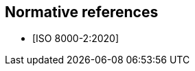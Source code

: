 
// ISO 8000-2 is a normative reference for all new ISO 8000 deliverables

[bibliography]
== Normative references

* [[[ISO_8000-2,ISO 8000-2:2020]]]

